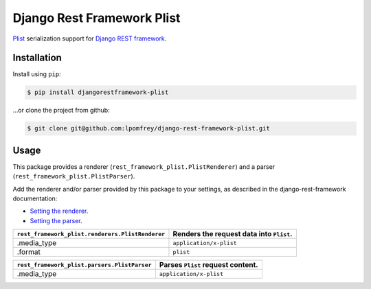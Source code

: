 Django Rest Framework Plist
=============================

`Plist <https://en.wikipedia.org/wiki/Property_list>`_ serialization support 
for `Django REST framework <http://django-rest-framework.org>`_.

.. image:: https://badge.fury.io/py/djangorestframework-plist.png
    :target: http://badge.fury.io/py/djangorestframework-plist

.. image:: https://travis-ci.org/lpomfrey/django-rest-framework-plist.png?branch=master
    :target: https://travis-ci.org/lpomfrey/django-rest-framework-plist

.. image:: https://coveralls.io/repos/lpomfrey/django-rest-framework-plist/badge.png?branch=master
    :target: https://coveralls.io/r/lpomfrey/django-rest-framework-plist?branch=master

.. image:: https://pypip.in/d/djangorestframework-plist/badge.png
        :target: https://crate.io/packages/djangorestframework-plist?version=latest

Installation
------------

Install using ``pip``:

.. code-block:: bash

    $ pip install djangorestframework-plist

...or clone the project from github:

.. code-block:: bash

    $ git clone git@github.com:lpomfrey/django-rest-framework-plist.git

Usage
-----

This package provides a renderer (``rest_framework_plist.PlistRenderer``) and a 
parser (``rest_framework_plist.PlistParser``).

Add the renderer and/or parser provided by this package to your settings, as 
described in the django-rest-framework documentation:

- `Setting the renderer 
  <http://django-rest-framework.org/api-guide/renderers.html#setting-the-renderers>`_.
- `Setting the parser 
  <http://django-rest-framework.org/api-guide/parsers.html#setting-the-parsers>`_.


+--------------------------------------------------+-------------------------------------------+
| ``rest_framework_plist.renderers.PlistRenderer`` |  Renders the request data into ``Plist``. |
+==================================================+===========================================+
| .media_type                                      | ``application/x-plist``                   |
+--------------------------------------------------+-------------------------------------------+
| .format                                          | ``plist``                                 |
+--------------------------------------------------+-------------------------------------------+

+----------------------------------------------+-----------------------------------+
| ``rest_framework_plist.parsers.PlistParser`` | Parses ``Plist`` request content. |
+==============================================+===================================+
| .media_type                                  | ``application/x-plist``           |
+----------------------------------------------+-----------------------------------+
